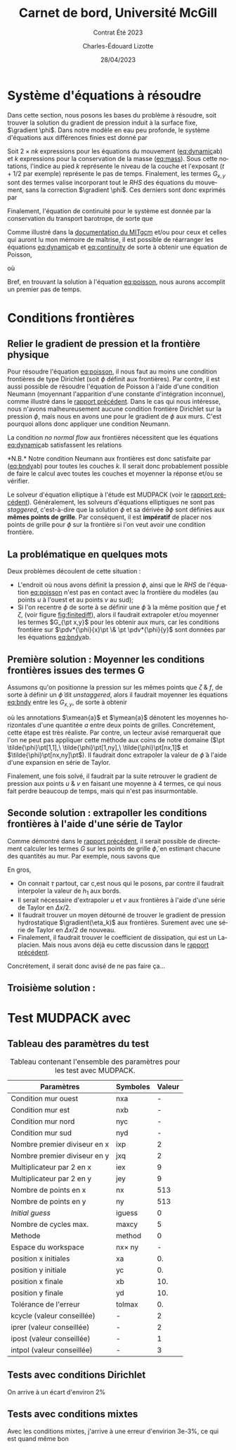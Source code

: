 #+title: Carnet de bord, Université McGill
#+subtitle: Contrat Été 2023
#+author: Charles-Édouard Lizotte
#+date: 28/04/2023
#+LANGUAGE: fr
#+BIBLIOGRAPHY: master-bibliography.bib
#+OPTIONS: toc:nil title:nil


\mytitlepage
\tableofcontents\newpage

* Système d'équations à résoudre

Dans cette section, nous posons les bases du problème à résoudre, soit trouver la solution du gradient de pression induit à la surface fixe, $\gradient \phi$.
Dans notre modèle en eau peu profonde, le système d'équations aux différences finies est donné par
#+NAME: eq:dynamic
\begin{subequations}
\begin{align}
&u^{n\pt t+1}_k = u^{\pt t}_k + \Delta t \cdot \qty(G^t_x(x,y) - \pdv{\phi^{t+1/2}}{x})\pt,\\
&v^{\pt t+1}_k = v^{\pt t}_k + \Delta t \cdot \qty(G^t_y(x,y) - \pdv{\phi^{t+1/2}}{y})\pt;
\end{align}
\end{subequations}
#+NAME: eq:mass
\begin{equation}
h^{\pt t+1}_k = h^t_k + \Delta t \cdot \qty(\pdv{(h^t_k u^t_k)}{x} + \pdv{(h^t_k v^t_k)}{y}).
\end{equation}

Soit $2 \times nk$ expressions pour les équations du mouvement ([[eq:dynamic]]ab) et $k$ expressions pour la conservation de la masse ([[eq:mass]]). 
Sous cette notations, l'indice au pied $k$ représente le niveau de la couche et l'exposant ($t+1/2$ par exemple) représente le pas de temps.
Finalement, les termes $G_{x,y}$ sont des termes valise incorporant tout le /RHS/ des équations du mouvement, sans la correction $\gradient \phi$.
Ces derniers sont donc exprimés par
\begin{equation}
\vb*{G}^t(x,y) =
\underbrace{ \venti\uu \cdot \gradient{\uu}\ }_\text{Advec.}
\underbrace{ \venti + \vb{f}\times \uu\ }_\text{Coriolis} 
\underbrace{ \venti+\pt \frac{\delta_{(k,1)}\pt \boldsymbol{\tau}_{oc}}{\rho_i h_1}}_\text{Vent}
\underbrace{ \venti+\ g'_{k} \gradient(\eta_k)}_\text{Press. hydro.}
\underbrace{ \venti+ \vb*{D}}_\text{Dissip.}
\end{equation}
Finalement, l'équation de continuité pour le système est donnée par la conservation du transport barotrope, de sorte que
#+NAME: eq:continuity
\begin{equation}
\sum_{k=1}^{nk}  \qty(\pdv{(u^t_k\pt h^t_k)}{x} + \pdv{(v^t_k\pt h^t_k)}{y}) = \div{\vb*{U}^t_{BT}} = 0,
\end{equation}

Comme illustré dans la [[http://mitgcm.org/public/r2_manual/final/online_documents/node33.html][documentation du MITgcm]] et/ou pour ceux et celles qui auront lu mon mémoire de maîtrise, il est possible de réarranger les équations [[eq:dynamic]]ab et [[eq:continuity]] de sorte à obtenir une équation de Poisson,
#+NAME: eq:poisson
\begin{equation}
\boxed{\hspace{0.5cm} \pdv[2]{\phi^{t+1/2}}{x} + \pdv[2]{\phi^{t+1/2}}{y} = \frac{1}{2\Delta t}\pt \qty(\pdv{ \tilde{U}_{BT}}{x} + \pdv{\tilde{V}_{BT}}{y}),\hspace{0.5cm} }
\end{equation}
où
\begin{equation}
\tilde{U}_{BT} = \sum_k^{nk} h_k^t\pt \qty(u^t_k + G^k_x\pt(x,y))\pt,
\hspace{0.5cm}\&\hspace{0.5cm}
\tilde{V}_{BT} = \sum_k^{nk} h^t_k\pt \qty(u^t_k + G^k_y\pt(x,y)).
\end{equation}

Bref, en trouvant la solution à l'équation [[eq:poisson]], nous aurons accomplit un premier pas de temps. \newpage

* Conditions frontières

** Relier le gradient de pression et la frontière physique

#+NAME: fig:finitediff
#+CAPTION: Illustration du nouveau schéma de différence finit avec $\tilde{\phi}$.
\begin{wrapfigure}[13]{r}{0.35\textwidth}
\vspace{-\baselineskip}
\centering
\begin{tikzpicture}[scale=3.7]
\draw[step=1.0,black,dotted] (1,1) grid (2.15,2.15);
% Flèches en u :
\foreach \x in {1,2}
{
    \draw [-{latex},blue](\x - 0.1 , 1.5 ) --
              node [below,blue] {$G_x\pt[\x,1]$}
              (\x + 0.1, 1.5);
}
% Flèches en v : 
\foreach \y in {1,2}
{
    \draw [-{latex},red]
              (1.5, \y - 0.1 ) --
              (1.5, \y + 0.1);
    \draw [] (1.5, \y) node [red,right] {$G_y\pt [1,\y]$};
}
% Points aux coins
\foreach \x in {1,2}
\foreach \y in {1,2}
{
    \fill [black] (\x, \y) circle (0.5pt);
    \draw (\x, \y) node[below] {$\tilde{\phi}\pt[\x,\y]$};
}
% Carré
\filldraw (1.48,1.48) node[below] {$\phi\pt [1,1]$} rectangle (1.52,1.52) ;
\end{tikzpicture}
\end{wrapfigure}




Pour résoudre l'équation [[eq:poisson]], il nous faut au moins une condition frontières de type Dirichlet (soit $\phi$ définit aux frontières).
Par contre, il est aussi possible de résoudre l'équation de Poisson à l'aide d'une condition Neumann (moyennant l'apparition d'une constante d'intégration inconnue), comme illustré dans le [[file:rapport-2023-04-21.org][rapport précédent]].
Dans le cas qui nous intéresse, nous n'avons malheureusement aucune condition frontière Dirichlet sur la pression $\phi$, mais nous en avons une pour le gradient de $\phi$ aux murs.
C'est pourquoi allons donc appliquer une condition Neumann.\bigskip

La condition /no normal flow/ aux frontières nécessitent que les équations [[eq:dynamic]]ab satisfassent les relations
#+NAME: eq:bndy
\begin{subequations}
\begin{align}
&& &\text{(Murs est \& ouest)}
&&\eval{\pdv{\phi^{\pt t+1/2}}{x}}_{x_0,x_f} =  \Delta t\cdot G^k_x\pt (\{x_0,x_f\},y)\ \forall\ y,&&\\
&& &\text{(Murs nord \& sud)}
&&\eval{\pdv{\phi^{\pt t+1/2}}{y}}_{y_0,y_f} =  \Delta t\cdot G^k_y\pt (x,\{y_0,y_f\})\ \forall\ x.&&
\end{align}
\end{subequations}
*N.B.* Notre condition Neumann aux frontières est donc satisfaite par ([[eq:bndy]]ab) pour toutes les couches $k$.
Il serait donc probablement possible de faire le calcul avec toutes les couches et moyenner la réponse et/ou se vérifier.\bigskip

Le solveur d'équation elliptique à l'étude est MUDPACK (voir le [[file:rapport-2023-04-21.org][rapport précédent]]).
Généralement, les solveurs d'équations elliptiques ne sont pas /staggered/, c'est-à-dire que la solution $\phi$ et sa dérivée $\partial\phi$ sont définies aux *mêmes points de grille*.
Par conséquent, il est *impératif* de placer nos points de grille pour $\phi$ sur la frontière si l'on veut avoir une condition frontière.

** La problématique en quelques mots

Deux problèmes découlent de cette situation :
+ L'endroit où nous avons définit la pression $\phi$, ainsi que le /RHS/ de l'équation [[eq:poisson]] n'est pas en contact avec la frontière du modèles (au points $u$ à l'ouest et au points $v$ au sud);
+ Si l'on recentre $\phi$ de sorte à se définir une $\tilde{\phi}$ à la même position que $f$ et $\zeta$, (voir figure [[fig:finitediff]]), alors il faudrait extrapoler et/ou moyenner les termes $G_{\pt x,y}$ pour les obtenir aux murs, car les conditions frontière sur $\pdv*{\phi}{x}\pt \& \pt \pdv*{\phi}{y}$ sont données par les équations [[eq:bndy]]ab.

** Première solution : Moyenner les conditions frontières issues des termes G

Assumons qu'on positionne la pression sur les mêmes points que $\zeta\ \& \ f$, de sorte à définir un $\tilde{\phi}$ dit /unstaggered/, alors il faudrait moyenner les équations [[eq:bndy]] entre les $G_{x,y}$, de sorte à obtenir
#+NAME: eq:numbndy
\begin{subequations}
\begin{align}
&& &\text{(Murs est \& ouest)}
&&\eval{\pdv{\tilde{\phi}^{\pt t+1/2}}{x}}_\qty{x_0,\pt x_f}
= \Delta t\cdot \ymean{G^t_x\pt (\{x_0,x_f\},y)},&&\\
&& &\text{(Murs nord \& sud)}
&&\eval{\pdv{\tilde{\phi}^{\pt t+1/2}}{y}}_\qty{y_0,\pt y_f}
=  \Delta t\cdot \xmean{G^t_y\pt (x,\{y_0,y_f\})},&&
\end{align}
\end{subequations}
où les annotations $\xmean{a}$ et $\ymean{a}$ dénotent les moyennes horizontales d'une quantitée $a$ entre deux points de grilles.
Concrétement, cette étape est très réaliste.
Par contre, un lecteur avisé remarquerait que l'on ne peut pas appliquer cette méthode aux coins de notre domaine ($\pt \tilde{\phi}\pt[1,1],\ \tilde{\phi}\pt[1,ny],\ \tilde{\phi}\pt[nx,1]$ et $\tilde{\phi}\pt[nx,ny]\pt$).
Il faudrait donc extrapoler la valeur de $\tilde{\phi}$ à l'aide d'une expansion en série de Taylor.\bigskip

Finalement, une fois solvé, il faudrait par la suite retrouver le gradient de pression aux points $u\ \&\ v$ en faisant une moyenne à 4 termes, ce qui nous fait perdre beaucoup de temps, mais qui n'est pas insurmontable.

** Seconde solution : extrapoller les conditions frontières à l'aide d'une série de Taylor
Comme démontré dans le [[file:rapport-2023-04-21.org][rapport précédent]], il serait possible de directement calculer les termes $G$ sur les points de grille $\tilde{\phi}$, en estimant chacune des quantités au mur.
Par exemple, nous savons que 
\begin{subequations}
\begin{align}
&& &\text{(Murs est \& ouest)}&&
G^t(\{x_0,x_f\},y) =
\cancelto{0}{u \cdot \qty(\pdv{u}{x})} + \cancelto{0}{v \cdot \qty(\pdv{u}{y})}
-\ fv
+\ g'_{k} \qty(\pdv{\eta_k}{x})
+\ D_x
+\delta_\qty(\pt k,1)\pt \qty(\frac{\tau_x}{h_1})&&\\
%
&& &\text{(Murs nord \& sud)} &&
G^t(x,\{y_0,y_f\}) =
\cancelto{0}{u \cdot \qty(\pdv{v}{x})} + \cancelto{0}{v \cdot \qty(\pdv{v}{y})}
+\ fu
+\ g'_{k} \qty(\pdv{\eta_k}{y})
+\ D_y
+\delta_\qty(\pt k,1)\pt \qty(\frac{\tau_y}{h_1})&&
\end{align}
\end{subequations}

En gros,
+ On connait $\tau$ partout, car c,est nous qui le posons, par contre il faudrait interpoler la valeur de $h_1$ aux bords.
+ Il serait nécessaire d'extrapoler $u$ et $v$ aux frontières à l'aide d'une série de Taylor en $\Delta x/2$.
+ Il faudrait trouver un moyen détourné de trouver le gradient de pression hydrostatique $\gradient(\eta_k)$ aux frontières. Surement avec une série de Taylor en $\Delta x/2$ de nouveau.
+ Finalement, il faudrait trouver le coefficient de dissipation, qui est un Laplacien. Mais nous avons déjà eu cette discussion dans le [[file:rapport-2023-04-21.org][rapport précédent]].

Concrétement, il serait donc avisé de ne pas faire ça...

** Troisième solution :

* Test MUDPACK avec
** Tableau des paramètres du test

#+NAME: tab:1
#+CAPTION: Tableau contenant l'ensemble des paramètres pour les test avec MUDPACK.
| Paramètres                   | Symboles       | Valeur |
|------------------------------+----------------+--------|
|------------------------------+----------------+--------|
| Condition mur ouest          | nxa            |      - |
| Condition mur est            | nxb            |      - |
| Condition mur nord           | nyc            |      - |
| Condition mur sud            | nyd            |      - |
| Nombre premier diviseur en x | ixp            |      2 |
| Nombre premier diviseur en y | jxq            |      2 |
| Multiplicateur par 2 en x    | iex            |      9 |
| Multiplicateur par 2 en y    | jey            |      9 |
| Nombre de points en x        | nx             |    513 |
| Nombre de points en y        | ny             |    513 |
| /Initial guess/              | iguess         |      0 |
| Nombre de cycles max.        | maxcy          |      5 |
| Methode                      | method         |      0 |
| Espace du workspace          | nx\pt\times ny |      - |
|------------------------------+----------------+--------|
| position x initiales         | xa             |     0. |
| position y initiale          | yc             |     0. |
| position x finale            | xb             |    10. |
| position y finale            | yd             |    10. |
| Tolérance de l'erreur        | tolmax         |     0. |
|------------------------------+----------------+--------|
| kcycle (valeur conseillée)   | -              |      2 |
| iprer (valeur conseillée)    | -              |      2 |
| ipost (valeur conseillée)    | -              |      1 |
| intpol (valeur conseillée)   | -              |      3 |
|------------------------------+----------------+--------|



** Tests avec conditions Dirichlet
On arrive à un écart d'environ 2$\%$


** Tests avec conditions mixtes
Avec les conditions mixtes, j'arrive à une erreur d'envirion 3e-3$\%$, ce qui est quand même bon

#+print_bibliograpy: 

